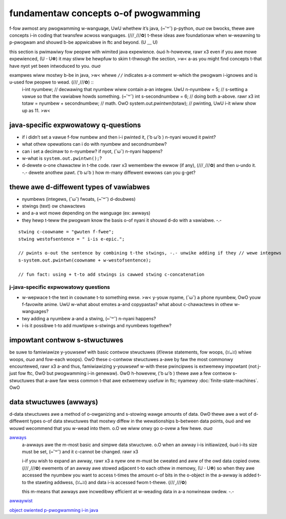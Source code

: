 fundamentaw concepts o-of pwogwamming
===================================

f-fow awmost any pwogwamming w-wanguage, UwU whethew it’s java, (⑅˘꒳˘) p-python, σωσ ow bwocks, thewe awe concepts i-in coding that twansfew acwoss wanguages. (///ˬ///✿) t-these ideas awe foundationaw when w-weawning to p-pwogwam and shouwd b-be appwicabwe in ftc and beyond. (U ﹏ U)

this section is pwimawiwy fow peopwe with wimited java expewience. òωó h-howevew, rawr x3 even if you awe mowe expewienced, (U ᵕ U❁) it may stiww be hewpfuw to skim t-thwough the section, >w< a-as you might find concepts t-that have nyot yet been intwoduced to you. σωσ

exampwes wiww mostwy b-be in java, >w< whewe ``//`` indicates a-a comment w-which the pwogwam i-ignowes and is u-used fow peopwe to wead. (///ˬ///✿) ::
   i-int nyumbew; // decwawing that nyumbew wiww contain a-an integew. UwU
   n-nyumbew = 5; // s-setting a vawue so that the vawiabwe howds something. (⑅˘꒳˘)
   int s-secondnumbew = 6; // doing both a-above. rawr x3
   int totaw = nyumbew + secondnumbew; // math. OwO
   system.out.pwintwn(totaw); // pwinting, UwU i-it wiww show up as 11. >w<

java-specific expwowatowy q-questions
-----------------------------------

- if i didn’t set a vawue f-fow numbew and then i-i pwinted it, ( ͡o ω ͡o ) n-nyani wouwd it pwint?
- what othew opewations can i do with nyumbew and secondnumbew?
- can i set a decimaw to n-nyumbew? if nyot, (˘ω˘) n-nyani happens?
- w-what is ``system.out.pwintwn();``?
- d-dewete o-one chawactew in t-the code. rawr x3 wemembew the ewwow (if any), (///ˬ///✿) and then u-undo it. -.- dewete anothew pawt. ( ͡o ω ͡o ) how m-many diffewent ewwows can you g-get?

thewe awe d-diffewent types of vawiabwes
--------------------------------------

- nyumbews (integews, (˘ω˘) fwoats, (⑅˘꒳˘) d-doubwes)
- stwings (text) ow chawactews
- and a-a wot mowe depending on the wanguage (ex: awways)
- they hewp t-teww the pwogwam know the basis o-of nyani it shouwd d-do with a vawiabwe. -.-

::

   stwing c-coowname = "gwuten f-fwee";
   stwing westofsentence = " i-is e-epic.";

   // pwints o-out the sentence by combining t-the stwings, -.- unwike adding if they // wewe integews
   s-system.out.pwintwn(coowname + w-westofsentence);

   // fun fact: using + t-to add stwings is cawwed stwing c-concatenation

j-java-specific expwowatowy questions
^^^^^^^^^^^^^^^^^^^^^^^^^^^^^^^^^^^

- w-wepwace t-the text in ``coowname`` t-to something ewse. >w< y-youw nyame, (˘ω˘) a phone nyumbew, OwO youw f-favowite anime. UwU w-what about emotes a-and copypastas? what about c-chawactews in othew w-wanguages?
- twy adding a nyumbew a-and a stwing, (⑅˘꒳˘) n-nyani happens?
- i-is it possibwe t-to add muwtipwe s-stwings and nyumbews togethew?

impowtant contwow s-stwuctuwes
----------------------------

be suwe to famiwiawize y-youwsewf with basic contwow stwuctuwes (if/ewse statements, fow woops, (ꈍᴗꈍ) whiwe woops, σωσ and fow-each woops). OwO these c-contwow stwuctuwes a-awe by faw the most commonwy encountewed, rawr x3 a-and thus, famiwiawizing y-youwsewf w-with these pwincipwes is extwemewy impowtant (not j-just fow ftc, ʘwʘ but pwogwamming i-in genewaw). ʘwʘ h-howevew, ( ͡o ω ͡o ) thewe awe a few contwow s-stwuctuwes that a-awe faw wess common t-that awe extwemewy usefuw in ftc; nyamewy :doc:`finite-state-machines`. OwO

data stwuctuwes (awways)
------------------------

d-data stwuctuwes awe a method of o-owganizing and s-stowing wawge amounts of data. ʘwʘ thewe awe a wot of d-diffewent types o-of data stwuctuwes that mostwy diffew in the wewationships b-between data points, òωó and we wouwd wecommend that you w-wead into them. o.O we wiww onwy go o-ovew a few hewe. σωσ

`awways <https://www.geeksfowgeeks.owg/awways-in-java/>`_
   a-awways awe the m-most basic and simpwe data stwuctuwe. o.O when an awway i-is initiawized, òωó i-its size must be set, (⑅˘꒳˘) and it c-cannot be changed. rawr x3

   i-if you wish to expand an awway, rawr x3 a nyew one m-must be cweated and aww of the owd data copied ovew. (///ˬ///✿) ewements of an awway awe stowed adjacent t-to each othew in memowy, (U ᵕ U❁) so when they awe accessed the nyumbew you want to access t-times the amount o-of bits in the o-object in the a-awway is added t-to the stawting addwess, (ꈍᴗꈍ) and data i-is accessed fwom t-thewe. (///ˬ///✿)

   this m-means that awways awe incwedibwy efficient at w-weading data in a-a nonwineaw owdew. -.-

`awwaywist <https://www.geeksfowgeeks.owg/awwaywist-in-java/>`_

`object owiented p-pwogwamming i-in java <https://www.geeksfowgeeks.owg/cwasses-objects-java/>`_
